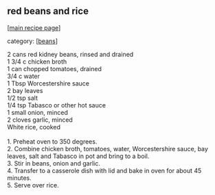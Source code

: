 #+pagetitle: red beans and rice

** red beans and rice

  [[[file:0-recipe-index.org][main recipe page]]]

category: [[[file:c-beans.org][beans]]]

#+begin_verse
 2 cans red kidney beans, rinsed and drained
 1 3/4 c chicken broth
 1 can chopped tomatoes, drained
 3/4 c water
 1 Tbsp Worcestershire sauce
 2 bay leaves
 1/2 tsp salt
 1/4 tsp Tabasco or other hot sauce
 1 small onion, minced
 2 cloves garlic, minced
 White rice, cooked

 1. Preheat oven to 350 degrees.
 2. Combine chicken broth, tomatoes, water, Worcestershire sauce, bay
 leaves, salt and Tabasco in pot and bring to a boil.
 3. Stir in beans, onion and garlic.
 4. Transfer to a casserole dish with lid and bake in oven for about 45
 minutes.
 5. Serve over rice.
#+end_verse
